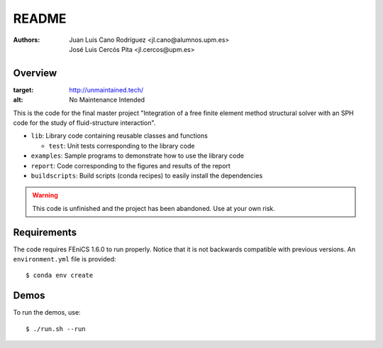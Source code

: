 README
======

:Authors: Juan Luis Cano Rodríguez <jl.cano@alumnos.upm.es>,
    José Luis Cercós Pita <jl.cercos@upm.es>

Overview
--------

.. image:: http://unmaintained.tech/badge.svg
:target: http://unmaintained.tech/
:alt: No Maintenance Intended 

This is the code for the final master project "Integration of a free
finite element method structural solver with an SPH code for the study
of fluid-structure interaction".

* ``lib``: Library code containing reusable classes and functions

  - ``test``: Unit tests corresponding to the library code

* ``examples``: Sample programs to demonstrate how to use the library code
* ``report``: Code corresponding to the figures and results of the report
* ``buildscripts``: Build scripts (conda recipes) to easily install the
  dependencies

.. warning:: This code is unfinished and the project has been abandoned. Use
  at your own risk.

Requirements
------------

The code requires FEniCS 1.6.0 to run properly. Notice that it is not
backwards compatible with previous versions. An ``environment.yml`` file is
provided::

  $ conda env create

Demos
-----

To run the demos, use::

  $ ./run.sh --run

